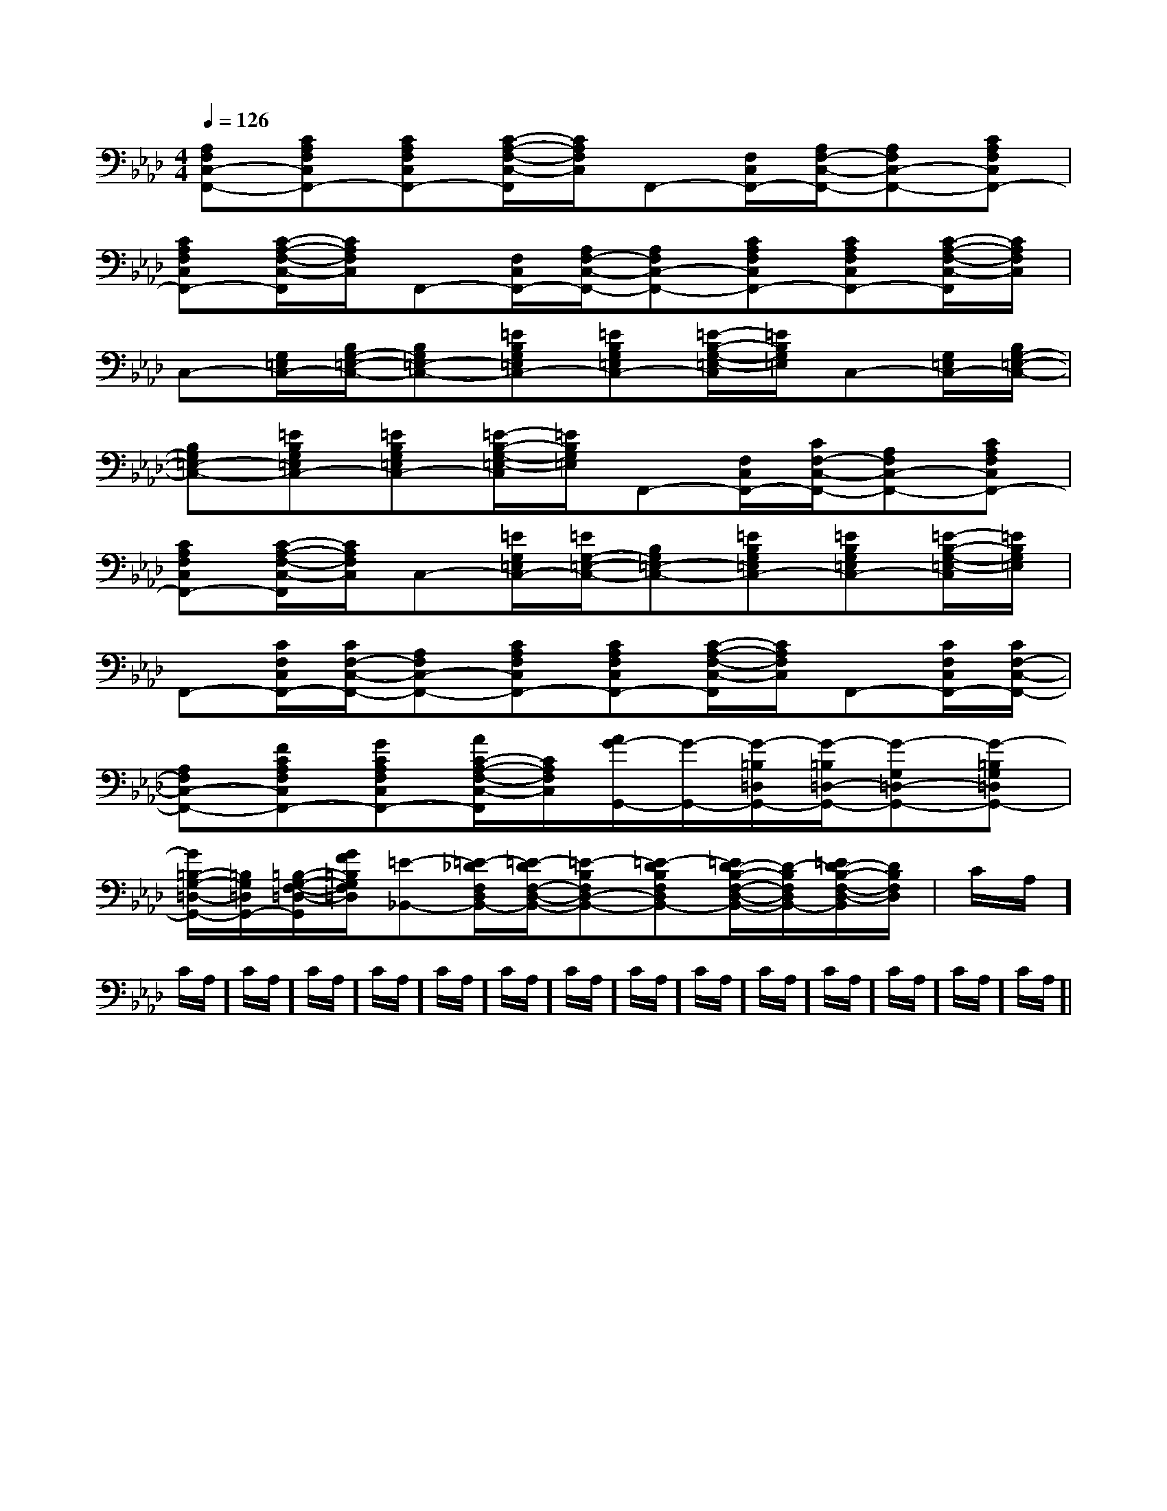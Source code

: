 X:1
T:
M:4/4
L:1/8
Q:1/4=126
K:Ab
%4flats
%%MIDI program 0
%%MIDI program 0
V:1
%%MIDI program 24
[A,F,C,-F,,-][CA,F,C,F,,-][CA,F,C,F,,-][C/2-A,/2-F,/2-C,/2-F,,/2][C/2A,/2F,/2C,/2]F,,-[F,/2C,/2F,,/2-][A,/2F,/2-C,/2-F,,/2-][A,F,C,-F,,-][CA,F,C,F,,-]|
[CA,F,C,F,,-][C/2-A,/2-F,/2-C,/2-F,,/2][C/2A,/2F,/2C,/2]F,,-[F,/2C,/2F,,/2-][A,/2F,/2-C,/2-F,,/2-][A,F,C,-F,,-][CA,F,C,F,,-][CA,F,C,F,,-][C/2-A,/2-F,/2-C,/2-F,,/2][C/2A,/2F,/2C,/2]|
C,-[G,/2=E,/2C,/2-][B,/2G,/2-=E,/2-C,/2-][B,G,=E,-C,-][=EB,G,=E,C,-][=EB,G,=E,C,-][=E/2-B,/2-G,/2-=E,/2-C,/2][=E/2B,/2G,/2=E,/2]C,-[G,/2=E,/2C,/2-][B,/2G,/2-=E,/2-C,/2-]|
[B,G,=E,-C,-][=EB,G,=E,C,-][=EB,G,=E,C,-][=E/2-B,/2-G,/2-=E,/2-C,/2][=E/2B,/2G,/2=E,/2]F,,-[F,/2C,/2F,,/2-][C/2F,/2-C,/2-F,,/2-][A,F,C,-F,,-][CA,F,C,F,,-]|
[CA,F,C,F,,-][C/2-A,/2-F,/2-C,/2-F,,/2][C/2A,/2F,/2C,/2]C,-[=E/2G,/2=E,/2C,/2-][=E/2G,/2-=E,/2-C,/2-][B,G,=E,-C,-][=EB,G,=E,C,-][=EB,G,=E,C,-][=E/2-B,/2-G,/2-=E,/2-C,/2][=E/2B,/2G,/2=E,/2]|
F,,-[C/2F,/2C,/2F,,/2-][C/2F,/2-C,/2-F,,/2-][A,F,C,-F,,-][CA,F,C,F,,-][CA,F,C,F,,-][C/2-A,/2-F,/2-C,/2-F,,/2][C/2A,/2F,/2C,/2]F,,-[C/2F,/2C,/2F,,/2-][C/2F,/2-C,/2-F,,/2-]|
[A,F,C,-F,,-][FCA,F,C,F,,-][GCA,F,C,F,,-][A/2C/2-A,/2-F,/2-C,/2-F,,/2][C/2A,/2F,/2C,/2][A/2G/2-G,,/2-][G/2-G,,/2-][G/2-=B,/2=D,/2G,,/2-][G/2-=B,/2=D,/2-G,,/2-][G-G,=D,-G,,-][G-=B,G,=D,G,,-]|
[G/2=B,/2-G,/2-=D,/2-G,,/2-][=B,/2G,/2=D,/2G,,/2-][=B,/2-G,/2-F,/2-=D,/2-G,,/2][G/2F/2=B,/2G,/2F,/2=D,/2][=E-_B,,-][=E/2-_D/2F,/2D,/2B,,/2-][=E/2-D/2F,/2-D,/2-B,,/2-][=E-B,F,D,-B,,-][=E-DB,F,D,B,,-][=E/2D/2-B,/2-F,/2-D,/2-B,,/2-][D/2-B,/2F,/2D,/2B,,/2-][=E/2D/2-B,/2-F,/2-D,/2-B,,/2][D/2B,/2F,/2D,/2]|C/2A,/2]C/2A,/2]C/2A,/2]C/2A,/2]C/2A,/2]C/2A,/2]C/2A,/2]C/2A,/2]C/2A,/2]C/2A,/2]C/2A,/2]C/2A,/2]C/2A,/2]C/2A,/2]C/2A,/2]|
|
|
|
|
|
|
|
|
|
|
|
|
|
|
D,-]D,-]D,-]D,-]D,-]D,-]D,-]D,-]D,-]D,-]D,-]D,-]D,-]D,-]D,-][C-A,-E,-A,,-][C-A,-E,-A,,-][C-A,-E,-A,,-][C-A,-E,-A,,-][C-A,-E,-A,,-][C-A,-E,-A,,-][C-A,-E,-A,,-][C-A,-E,-A,,-][C-A,-E,-A,,-][C-A,-E,-A,,-][C-A,-E,-A,,-][C-A,-E,-A,,-][C-A,-E,-A,,-][C-A,-E,-A,,-][C-A,-E,-A,,-]C,B,,C,B,,C,B,,C,B,,C,B,,C,B,,C,B,,C,B,,C,B,,C,B,,C,B,,C,B,,C,B,,C,B,,C,B,,G/2E/2B,/2G/2E/2B,/2G/2E/2B,/2G/2E/2B,/2G/2E/2B,/2G/2E/2B,/2G/2E/2B,/2G/2E/2B,/2G/2E/2B,/2G/2E/2B,/2G/2E/2B,/2G/2E/2B,/2G/2E/2B,/2G/2E/2B,/2G/2E/2B,/2[b/2-f/2-d/2-[b/2-f/2-d/2-[b/2-f/2-d/2-[b/2-f/2-d/2-[b/2-f/2-d/2-[b/2-f/2-d/2-[b/2-f/2-d/2-[b/2-f/2-d/2-[b/2-f/2-d/2-[b/2-f/2-d/2-[b/2-f/2-d/2-[b/2-f/2-d/2-[b/2-f/2-d/2-[b/2-f/2-d/2-[b/2-f/2-d/2-[A2-A,[A2-A,[A2-A,[A2-A,[A2-A,[A2-A,[A2-A,[A2-A,[A2-A,[A2-A,[A2-A,[A2-A,[A2-A,[A2-A,[A2-A,[=G/2E/2C/2][=G/2E/2C/2][=G/2E/2C/2][=G/2E/2C/2][=G/2E/2C/2][=G/2E/2C/2][=G/2E/2C/2][=G/2E/2C/2][=G/2E/2C/2][=G/2E/2C/2][=G/2E/2C/2][=G/2E/2C/2][=G/2E/2C/2][=G/2E/2C/2][=G/2E/2C/2][C/2G,/2-E,/2][C/2G,/2-E,/2][C/2G,/2-E,/2][C/2G,/2-E,/2][C/2G,/2-E,/2][C/2G,/2-E,/2][C/2G,/2-E,/2][C/2G,/2-E,/2][C/2G,/2-E,/2][C/2G,/2-E,/2][C/2G,/2-E,/2][C/2G,/2-E,/2][C/2G,/2-E,/2][C/2G,/2-E,/2][C/2G,/2-E,/2][G/2F/2-E/2-[G/2F/2-E/2-[G/2F/2-E/2-[G/2F/2-E/2-[G/2F/2-E/2-[G/2F/2-E/2-[G/2F/2-E/2-[G/2F/2-E/2-[G/2F/2-E/2-[G/2F/2-E/2-[G/2F/2-E/2-[G/2F/2-E/2-[G/2F/2-E/2-[G/2F/2-E/2-[G/2F/2-E/2-[D/2-C/2A,/2-[D/2-C/2A,/2-[D/2-C/2A,/2-[D/2-C/2A,/2-[D/2-C/2A,/2-[D/2-C/2A,/2-[D/2-C/2A,/2-[D/2-C/2A,/2-[D/2-C/2A,/2-[D/2-C/2A,/2-[D/2-C/2A,/2-[D/2-C/2A,/2-[D/2-C/2A,/2-[D/2-C/2A,/2-[BGEE,,][BGEE,,][BGEE,,][BGEE,,][BGEE,,][BGEE,,][BGEE,,][BGEE,,][BGEE,,][BGEE,,][BGEE,,][BGEE,,][BGEE,,][BGEE,,][BGEE,,]3/2-F3/2-D3/2-]3/2-F3/2-D3/2-]3/2-F3/2-D3/2-]3/2-F3/2-D3/2-]3/2-F3/2-D3/2-]3/2-F3/2-D3/2-]3/2-F3/2-D3/2-]3/2-F3/2-D3/2-]3/2-F3/2-D3/2-]3/2-F3/2-D3/2-]3/2-F3/2-D3/2-]3/2-F3/2-D3/2-]3/2-F3/2-D3/2-]3/2-F3/2-D3/2-]3/2-F3/2-D3/2-]=C/2-G,/2-]=C/2-G,/2-]=C/2-G,/2-]=C/2-G,/2-]=C/2-G,/2-]=C/2-G,/2-]=C/2-G,/2-]=C/2-G,/2-]=C/2-G,/2-]=C/2-G,/2-]=C/2-G,/2-]=C/2-G,/2-]=C/2-G,/2-]=C/2-G,/2-]=C/2-G,/2-]3/2-F3/2-D3/2-]3/2-F3/2-D3/2-]3/2-F3/2-D3/2-]3/2-F3/2-D3/2-]3/2-F3/2-D3/2-]3/2-F3/2-D3/2-]3/2-F3/2-D3/2-]3/2-F3/2-D3/2-]3/2-F3/2-D3/2-]3/2-F3/2-D3/2-]